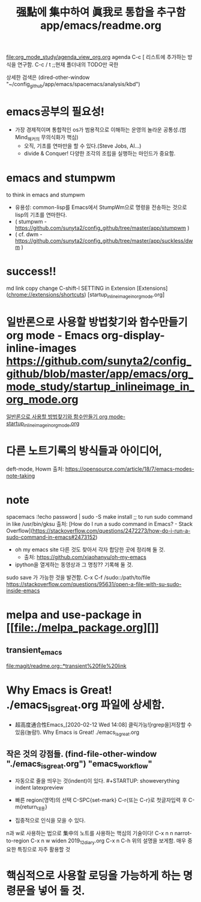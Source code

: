 #+TITLE: 强點에 集中하여 眞我로 통합을 추구함 app/emacs/readme.org
#+CREATOR: LEEJEONGPYO
#+STARTUP: showeverything indent latexpreview


[[file:org_mode_study/agenda_view_org.org]]
agenda C-c [ 리스트에 추가하는 방식을 연구함.
       C-c / t ;;현재 폴더내의 TODO만 국한 

상세한 검색은 (dired-other-window "~/config_github/app/emacs/spacemacs/analysis/kbd")

* emacs공부의 필요성!
- 가장 경제적이며 통합적인 os가 범용적으로 이해하는 운영의 놀라운 공통성.(범Mind_해커의 무의식화가 핵심)
	- 오직, 기초를 연마만을 할 수 있다.(Steve Jobs, AI...)
	- divide & Conquer! 다양한 조각의 조립을 실행하는 마인드가 중요함.
* emacs and stumpwm
to think in emacs and stumpwm
- 유용성: common-lisp를 Emacs에서 StumpWm으로 명령을 전송하는 것으로 lisp의 기초를 연마한다. 
- ( stumpwm - https://github.com/sunyta2/config_github/tree/master/app/stumpwm )
- ( cf. dwm - https://github.com/sunyta2/config_github/tree/master/app/suckless/dwm )

* success!!
md link copy change C-shift-l SETTING in Extension
[Extensions](chrome://extensions/shortcuts)
[startup_inlineimage_in_org_mode.org]
* 일반론으로 사용할 방법찾기와 함수만들기 org mode - Emacs org-display-inline-images https://github.com/sunyta2/config_github/blob/master/app/emacs/org_mode_study/startup_inlineimage_in_org_mode.org
[[file:./org_mode_study/startup_inlineimage_in_org_mode.org][일반론으로 사용할 방법찾기와 함수만들기 org mode-startup_inlineimage_in_org_mode.org]]

* 다른 노트기록의 방식들과 아이디어,
deft-mode, Howm 출처: https://opensource.com/article/18/7/emacs-modes-note-taking

* note
spacemacs :!echo password | sudo -S make install
;; to run sudo command in like /usr/bin/gksu
출처: [How do I run a sudo command in Emacs? - Stack Overflow](https://stackoverflow.com/questions/2472273/how-do-i-run-a-sudo-command-in-emacs#2473152)

- oh my emacs site 다른 것도 찾아서 각자 합당한 곳에 정리해 둘 것.
  - 출처: https://github.com/xiaohanyu/oh-my-emacs

- ipython을 열게하는 동영상과 그 명칭?? 기록해 둘 것.


sudo save 가 가능한 것을 발견함. C-x C-f /sudo::/path/to/file 
https://stackoverflow.com/questions/95631/open-a-file-with-su-sudo-inside-emacs



* melpa and use-package in [[file:./melpa_package.org][]]
** transient_emacs
   DEADLINE: <2019-12-26 Thu 12:01> SCHEDULED: <2019-12-26 Thu 12:00>
[[file:magit/readme.org::*transient%20file%20link]]

* Why Emacs is Great! ./emacs_is_great.org 파일에 상세함.
- 超高度通合性Emacs_[2020-02-12 Wed 14:08] 클릭가능![rgrep을]저장할 수 있음(놀람!). Why Emacs is Great! ./emacs_is_great.org

** 작은 것의 강점들. (find-file-other-window "./emacs_is_great.org") "emacs_workflow"
- 자동으로 줄을 띄우는 것(indent)이 있다. #+STARTUP: showeverything indent latexpreview

- 빠른 region(영역)의 선택
  C-SPC{set-mark} C-r{또는 C-r}로 첫글자입력 후 C-m{return_대용}

- 집중적으로 인식을 모을 수 있다.
n과 w로 사용하는 법으로 集中의 노트를 사용하는 핵심의 기술이다!
C-x n n         narrot-to-region
C-x n w         widen                 2019_12_diary.org
C-x n C-h       위의 설명을 보게함. 매우 중요한 특징으로 자주 활용할 것



* 핵심적으로 사용할 로딩을 가능하게 하는 명령문을 넣어 둘 것.
#+BEGIN_SRC emacs-lisp

#+END_SRC



